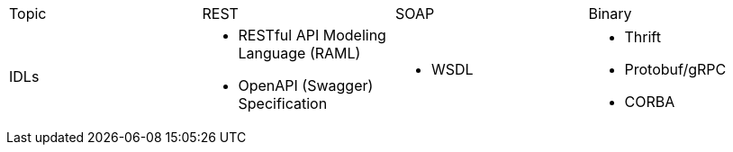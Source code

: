 |===
|Topic|REST|SOAP|Binary
|IDLs
a| * RESTful API Modeling Language (RAML)
* OpenAPI (Swagger) Specification
a| * WSDL
a| * Thrift
* Protobuf/gRPC
* CORBA

|===
